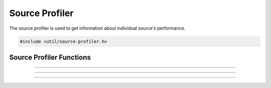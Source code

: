 Source Profiler
===============

The source profiler is used to get information about individual source's performance.

.. struct:: profiler_result

.. member:: uint64_t profiler_result.tick_avg
            uint64_t profiler_result.render_avg
   
   Average execution time of this source's tick and render functions within the sampled timeframe (5 seconds).
   
   Note that a source will be ticked only once per frame, but may be rendered multiple times.

.. member:: uint64_t profiler_result.tick_max
            uint64_t profiler_result.render_max

   Maximum execution time of this source's tick and render functions within the sampled timeframe (5 seconds).

.. member:: uint64_t profiler_result.render_gpu_avg
            uint64_t profiler_result.render_gpu_max
   
   Average and maximum execution time for GPU rendering to execute within the sampled timeframe (5 seconds).
   
   Note that GPU timing is not supported on macOS and is of limited accuracy due to variations in GPU load/clock speed.

.. member:: uint64_t profiler_result.render_sum
            uint64_t profiler_result.render_gpu_sum

   Sum of all CPU/GPU render time in a frame, averaged over the sampled timeframe (5 seconds).
   
   For example, assuming a source with perfect consistency in its render time that gets rendered twice in a frame and a value for :c:member:`profiler_result.render_avg` of `1000000` (1 ms), will have a value for :c:member:`profiler_result.render_sum` of `2000000` (2 ms).

.. member:: double profiler_result.async_fps

   Framerate calculated from average time delta between async frames submitted via :c:func:`obs_source_output_video2()`.
   
   Only valid for async sources (e.g. Media Source).

.. type:: struct profiler_result profiler_result_t

.. code:: cpp

   #include <util/source-profiler.h>


Source Profiler Functions
---------------------

.. function:: void source_profiler_enable(bool enable)

   Enables or disables the source profiler.
   The profiler will then start or stop collecting data with the next rendered frame.
   
   Note that enabling the profiler may have a small performance penalty.

   :param enable: Whether or not to enable the source profiler.

---------------------

.. function:: void source_profiler_gpu_enable(bool enable)

   Enables or disables GPU profiling (not available on macOS).
   GPU profiling will start or stop with the next frame OBS is rendering.
   
   Note that GPU profiling may have a larger performance impact.

   :param enable: Whether or not to enable GPU profiling.

---------------------

.. function:: profiler_result_t *source_profiler_get_result(obs_source_t *source)

   Returns profiling information for the provided `source`.
   
   Note that result must be freed with :c:func:`bfree()`.

   :param source: Source to get profiling information for
   :return:       Pointer to `profiler_result_t` with data, `NULL` otherwise.

---------------------

.. function:: bool source_profiler_fill_result(obs_source_t *source, profiler_result_t *result)

   Fill a preexisting `profiler_result_t` object with data for `source`.
   
   This function exists to avoid having to allocate new memory each time a profiling result is queried.

   :param source: Source to get profiling information for
   :param result: Result object to fill
   :return:       *true* if data for the source exists, *false* otherwise
